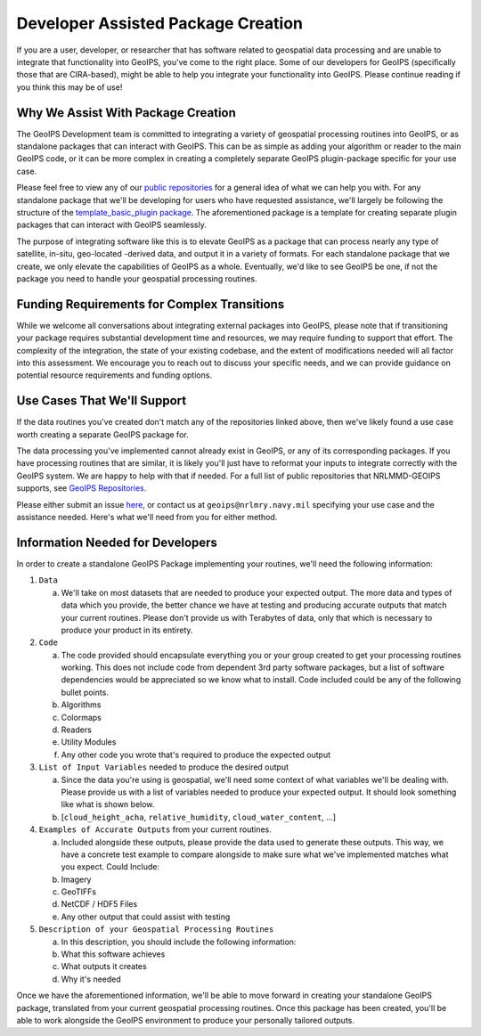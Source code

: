 Developer Assisted Package Creation
===================================

If you are a user, developer, or researcher that has software related to geospatial data
processing and are unable to integrate that functionality into GeoIPS, you've come to
the right place. Some of our developers for GeoIPS (specifically those that are CIRA-based), might be
able to help you integrate your functionality into GeoIPS. Please continue reading if
you think this may be of use!

Why We Assist With Package Creation
-----------------------------------

The GeoIPS Development team is committed to integrating a variety of geospatial
processing routines into GeoIPS, or as standalone packages that can interact with
GeoIPS. This can be as simple as adding your algorithm or reader to the main GeoIPS
code, or it can be more complex in creating a completely separate GeoIPS plugin-package
specific for your use case. 

Please feel free to view any of our
`public repositories <https://github.com/orgs/NRLMMD-GEOIPS/repositories>`_ for a
general idea of what we can help you with. For any standalone package that we'll be
developing for users who have requested assistance, we'll largely be following the
structure of the `template_basic_plugin package <https://github.com/NRLMMD-GEOIPS/template_basic_plugin>`_.
The aforementioned package is a template for creating separate plugin packages that can
interact with GeoIPS seamlessly.

The purpose of integrating software like this is to elevate GeoIPS as a package that can
process nearly any type of satellite, in-situ, geo-located -derived data, and output it
in a variety of formats. For each standalone package that we create, we only elevate the
capabilities of GeoIPS as a whole. Eventually, we'd like to see GeoIPS be one, if not
the package you need to handle your geospatial processing routines.

Funding Requirements for Complex Transitions
-------------------------------------------

While we welcome all conversations about integrating external packages into GeoIPS, please note that if transitioning 
your package requires substantial development time and resources, we may require funding to support that effort. The 
complexity of the integration, the state of your existing codebase, and the extent of modifications needed will all 
factor into this assessment. We encourage you to reach out to discuss your specific needs, and we can provide guidance 
on potential resource requirements and funding options.

Use Cases That We'll Support
----------------------------

If the data routines you've created don't match any of the repositories linked above,
then we've likely found a use case worth creating a separate GeoIPS package for.

The data processing you've implemented cannot already exist in
GeoIPS, or any of its corresponding packages. If you have processing routines that are
similar, it is likely you'll just have to reformat your inputs to integrate correctly
with the GeoIPS system. We are happy to help with that if needed. For a full list of
public repositories that NRLMMD-GEOIPS supports, see
`GeoIPS Repositories <https://github.com/orgs/NRLMMD-GEOIPS/repositories>`_.

Please either submit an issue `here <https://github.com/NRLMMD-GEOIPS/geoips/issues/new/choose>`_,
or contact us at ``geoips@nrlmry.navy.mil`` specifying your use case and the assistance
needed. Here's what we'll need from you for either method.

Information Needed for Developers
---------------------------------

In order to create a standalone GeoIPS Package implementing your routines, we'll need
the following information:

#. ``Data``

   a. We'll take on most datasets that are needed to produce your expected output. The
      more data and types of data which you provide, the better chance we have at
      testing and producing accurate outputs that match your current routines. Please
      don't provide us with Terabytes of data, only that which is necessary to produce
      your product in its entirety.

#. ``Code``

   a. The code provided should encapsulate everything you or your group created to get
      your processing routines working. This does not include code from dependent 3rd
      party software packages, but a list of software dependencies would be appreciated
      so we know what to install. Code included could be any of the following bullet
      points.
   b. Algorithms
   c. Colormaps
   d. Readers
   e. Utility Modules
   f. Any other code you wrote that's required to produce the expected output

#. ``List of Input Variables`` needed to produce the desired output

   a. Since the data you're using is geospatial, we'll need some context of what
      variables we'll be dealing with. Please provide us with a list of variables needed
      to produce your expected output. It should look something like what is shown below.
   b. [``cloud_height_acha``, ``relative_humidity``, ``cloud_water_content``, ...]

#. ``Examples of Accurate Outputs`` from your current routines.

   a. Included alongside these outputs, please provide the data used to generate these
      outputs. This way, we have a concrete test example to compare alongside to make
      sure what we've implemented matches what you expect. Could Include:
   b. Imagery
   c. GeoTIFFs
   d. NetCDF / HDF5 Files
   e. Any other output that could assist with testing

#. ``Description of your Geospatial Processing Routines``

   a. In this description, you should include the following information:
   b. What this software achieves
   c. What outputs it creates
   d. Why it's needed

Once we have the aforementioned information, we'll be able to move forward in creating
your standalone GeoIPS package, translated from your current geospatial processing
routines. Once this package has been created, you'll be able to work alongside the
GeoIPS environment to produce your personally tailored outputs.
